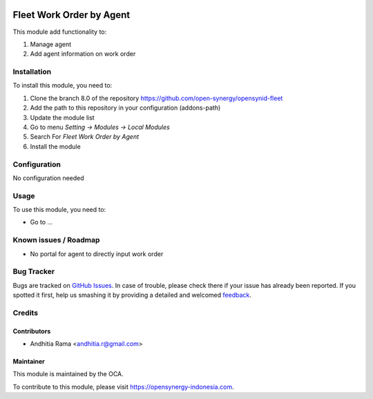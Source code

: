 .. image:: https://img.shields.io/badge/licence-AGPL--3-blue.svg
   :target: http://www.gnu.org/licenses/agpl-3.0-standalone.html
   :alt: License: AGPL-3

=========================
Fleet Work Order by Agent
=========================

This module add functionality to:

1. Manage agent
2. Add agent information on work order

Installation
============

To install this module, you need to:

1.  Clone the branch 8.0 of the repository https://github.com/open-synergy/opensynid-fleet
2.  Add the path to this repository in your configuration (addons-path)
3.  Update the module list
4.  Go to menu *Setting -> Modules -> Local Modules*
5.  Search For *Fleet Work Order by Agent*
6.  Install the module

Configuration
=============

No configuration needed

Usage
=====

To use this module, you need to:

* Go to ...


Known issues / Roadmap
======================

* No portal for agent to directly input work order

Bug Tracker
===========

Bugs are tracked on `GitHub Issues
<https://github.com/open-synergy/opensynid-fleet/issues>`_. In case of trouble, please
check there if your issue has already been reported. If you spotted it first,
help us smashing it by providing a detailed and welcomed `feedback
<https://github.com/open-synergy/
opensynid-fleet/issues/new?body=module:%20
fleet_work_order_agent%0Aversion:%20
8.0%0A%0A**Steps%20to%20reproduce**%0A-%20...%0A%0A**Current%20behavior**%0A%0A**Expected%20behavior**>`_.

Credits
=======


Contributors
------------

* Andhitia Rama <andhitia.r@gmail.com>

Maintainer
----------

.. image:: https://opensynergy-indonesia/logo.png
   :alt: OpenSynergy Indonesia
   :target: https://opensynergy-indonesia.com

This module is maintained by the OCA.

To contribute to this module, please visit https://opensynergy-indonesia.com.
